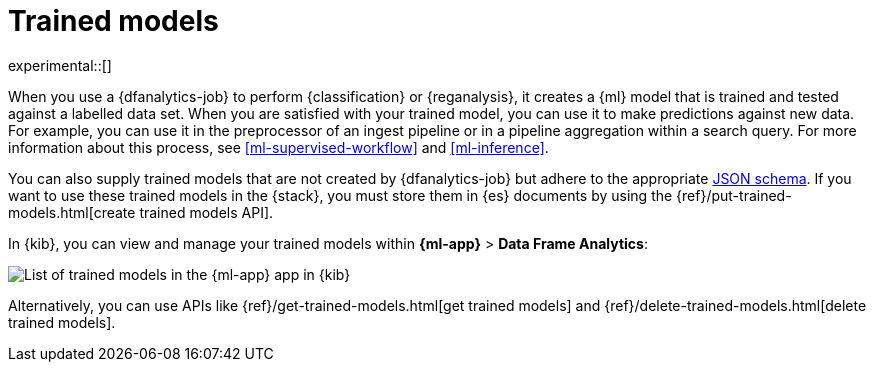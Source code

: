 [role="xpack"]
[[ml-trained-models]]
= Trained models

experimental::[]

When you use a {dfanalytics-job} to perform {classification} or {reganalysis},
it creates a {ml} model that is trained and tested against a labelled data set.
When you are satisfied with your trained model, you can use it to make
predictions against new data. For example, you can use it in the preprocessor of
an ingest pipeline or in a pipeline aggregation within a search query. For more
information about this process, see <<ml-supervised-workflow>> and
<<ml-inference>>.

You can also supply trained models that are not created by {dfanalytics-job} but
adhere to the appropriate https://github.com/elastic/ml-json-schemas[JSON schema].
If you want to use these trained models in the {stack}, you must store them in
{es} documents by using the {ref}/put-trained-models.html[create trained models API].

In {kib}, you can view and manage your trained models within
*{ml-app}* > *Data Frame Analytics*:

[role="screenshot"]
image::images/trained-model-management.png["List of trained models in the {ml-app} app in {kib}"]

Alternatively, you can use APIs like
{ref}/get-trained-models.html[get trained models] and
{ref}/delete-trained-models.html[delete trained models].
